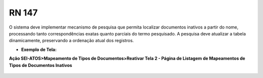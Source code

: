 **RN 147**
==========
O sistema deve implementar mecanismo de pesquisa que permita localizar documentos inativos a partir do nome, processando tanto correspondências exatas quanto parciais do termo pesquisado. A pesquisa deve atualizar a tabela dinamicamente, preservando a ordenação atual dos registros.

- **Exemplo de Tela:**

**Ação SEI-ATOS>Mapeamento de Tipos de Documentos>Reativar Tela 2 - Página de Listagem de Mapeamentos de Tipos de Documentos Inativos** 
       .. figure:: ReativarTipoDocumentos3.png

